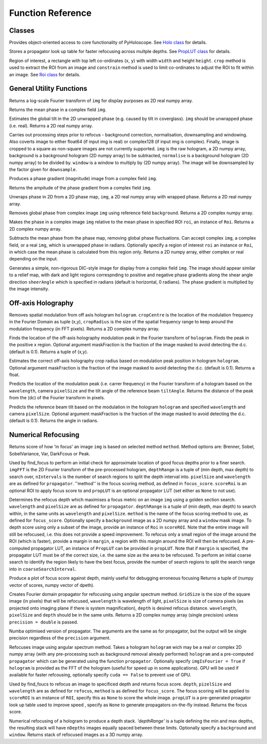 ----------------------------------
Function Reference
----------------------------------

^^^^^^^^^^^^^^^^^^^^^^^^^
Classes
^^^^^^^^^^^^^^^^^^^^^^^^^

.. py:function:: Holo()

Provides object-oriented access to core functionality of PyHoloscope. See `Holo class <holo.html>`_ for details.

.. py:function:: PropLUT(imgSize, wavelength, pixelSize, depthRange, nDepths)

Stores a propagator look up table for faster refocusing across multple depths. See `PropLUT class <propLUT.html>`_ for details.

.. py:function:: Roi(x, y, width, height)

Region of interest, a rectangle with top left co-ordinates (``x``, ``y``) with width ``width`` and height ``height``. ``crop`` method is used to extract the ROI
from an image and ``constrain`` method is used to limit co-ordinates to adjust the ROI to fit within an image. See `Roi class <roi.html>`_ for details.


^^^^^^^^^^^^^^^^^^^^^^^^^
General Utility Functions
^^^^^^^^^^^^^^^^^^^^^^^^^

.. py:function:: fourier_plane_display(img)

Returns a log-scale Fourier transform of ``img`` for display purposes as 2D real numpy array.

.. py:function:: mean_phase(img)

Returns the mean phase in a complex field ``img``.

.. py:function:: obtain_tilt(img)

Estimates the global tilt in the 2D unwrapped phase (e.g. caused by tilt in coverglass). ``img``
should be unwrapped phase (i.e. real). Returns a 2D real numpy array.

.. py:function:: pre_process(img, background = None, normalise = None, window = None, downsample = 1)
    
Carries out processing steps prior to refocus - background correction, normalisation,
downsampling and  windowing. Also coverts image to either float64 (if input img is real) or
complex128 (if input img is complex). Finally, image is cropped to a square
as non-square images are not currently supported. ``img`` is the raw hologram, a 2D
numpy array, background is a background hologram (2D numpy array) to be subtracted, 
``normalise`` is a background hologram (2D numpy array) to be divided by. ``window`` 
is a window to multiply by (2D numpy array). The image will be downsampled by the
factor given for ``downsample``.

.. py:function:: phase_gradient(img)

Produces a phase gradient (magnitude) image from a complex field ``img``.

.. py:function:: phase_gradient_amp(img)

Returns the ampitude of the phase gradient from a complex field ``img``.

.. py:function:: phase_unwrap(img)

Unwraps phase in 2D from a 2D phase map, ``img``, a 2D real numpy array with wrapped phase. 
Returns a 2D real numpy array.                  

.. py:function:: relative_phase(img, background)

Removes global phase from complex image ``img`` using reference field ``background``.  Returns a 2D complex numpy array.

.. py:function:: relative_phase_ROI(img, roi)
   
Makes the phase in a complex image ``img`` relative to the mean phase in specified ROI ``roi``, an instance of ``Roi``. Returns a 2D complex numpy array.
    
.. py:function:: stable_phase(img, roi = None)

Subtracts the mean phase from the phase map, removing global phase fluctuations. 
Can accept complex ``img``, a complex field, or a real ``img``, which is unwrapped phase in radians. Optionally specify
a region of interest ``roi`` an instance or ``Roi``, in which case the mean phase is calculated from this region only. Returns 
a 2D numpy array, either complex or real depending on the input.
               
.. py:function:: synthetic_DIC(img [, sheerAngle = 0])

Generates a simple, non-rigorous DIC-style image for display from a complex field ``img``. 
The image should appear similar to a relief map, with dark and light regions
correspnding to positive and negative phase gradients along the
shear angle direction ``sheerAngle`` which is specified in radians (default is horizontal, 0 radians). 
The phase gradient is multiplied by the image intensity. 


^^^^^^^^^^^^^^^^^^^
Off-axis Holography
^^^^^^^^^^^^^^^^^^^

.. py:function:: off_axis_demod(hologram, cropCentre, cropRadius, [optional arguments])

Removes spatial modulation from off axis hologram ``hologram``. ``cropCentre`` is the location of
the modulation frequency in the Fourier Domain as tuple (x,y), ``cropRadius`` is the size of
the spatial frequency range to keep around the modulation frequency (in FFT pixels). Returns a 2D complex numpy array.
    
.. py:function:: off_axis_find_mod(hologram [, maskFraction  = 0.1])

Finds the location of the off-axis holography modulation peak in the Fourier transform of ``hologram``. Finds
the peak in the positive x region. Optional argument maskFraction is the fraction of the image masked to avoid detecting the d.c. (default is 0.1). Returns a tuple of (x,y).

.. py:function:: off_axis_find_crop_radius(hologram [, maskFraction  = 0.1])

Estimates the correct off-axis holography crop radius based on modulation peak position in hologram ``hologram``. Optional argument maskFraction is the fraction of the image masked to avoid detecting the d.c. (default is 0.1). Returns a float.
 
.. py:function:: off_axis_predict_mod(wavelength, pixelSize, tiltAngle)

Predicts the location of the modulation peak (i.e. carrer frequency) in the
Fourier transform of a hologram based on the ``wavelength``, camera ``pixelSize`` and the tilt angle of the reference beam ``tiltAngle``.
Returns the distance of the peak from the (dc) of the Fourier transform in pixels.
   
.. py:function:: off_axis_predict_tilt_angle(hologram, wavelength, pixelSize [, maskFraction  = 0.1])

Predicts the reference beam tilt based on the modulation in the hologram ``hologram``
and specified ``wavelength`` and camera ``pixelSize``. Optional argument maskFraction is the fraction of the image masked to avoid detecting the d.c. (default is 0.1). Returns the angle in radians.
    
^^^^^^^^^^^^^^^^^^^^
Numerical Refocusing
^^^^^^^^^^^^^^^^^^^^

.. py:function:: focus_score(img, method)

Returns score of how 'in focus' an image ``img`` is based on selected method ``method``.  
Method options are: Brenner, Sobel, SobelVariance, Var, DarkFcous or Peak.

.. py:function:: coarse_focus_search(imgFFT, depthRange, nIntervals, pixelSize, wavelength, method, scoreROI, propLUT)

Used by find_focus to perform an initial check for approximate location of good focus depths prior to a finer search. 
``imgFFT`` is the 2D Fourier transform of the pre-processed hologram, ``depthRange`` is a tuple of (min depth, max depth) to search over,
``nIntervals`` is the number of search regions to split the depth interval into. ``pixelSize`` and ``wavelength`` are as defined for ``propagator``.
''method'' is the focus scoring method, as defined in ``focus_score``. ``scoreRoi`` is an optional ROI to apply focus score to and ``propLUT`` is an optional propagator
LUT (set either as ``None`` to not use).

.. py:function:: find_focus(img, wavelength, pixelSize, depthRange, method [, background = None, window = None, scoreRoi = None, margin = None, propLUT = None, coarseSearchInterval = None, precision = 'single'])

Determines the refocus depth which maximises a focus metric on an image ``img`` using a golden section search.
``wavelength`` and ``pixelSize`` are as defined for ``propagator``.
``depthRange`` is a tuple of (min depth, max depth) to search within, in the same units as ``wavelength`` and ``pixelSize``. 
``method`` is the name of the focus scoring method to use, as defined for ``focus_score``.
Optionally specify a ``background`` image as a 2D numpy array and a ``window`` mask image.
To depth score using only a subset of the image, provide an instance of ``Roi`` in ``scoreROI``. Note that 
the entire image will still be refocused, i.e. this does not provide a speed improvement. To refocus only
a small region of the image around the ROI (which is faster), provide a margin in ``margin``, a region with this margin
around the ROI will then be refocused. A pre-computed propagator LUT, an instance of ``PropLUT`` can be 
provided in ``propLUT``. Note that if ``margin`` is specified, the propagator LUT must be of the correct size, i.e. the same size as the area to be refocused.
To perform an initial coarse search to identify the region likely to have the best focus, provide the number of
search regions to split the search range into in ``coarseSearchInterval``.

.. py:function:: focus_score_curve(img, wavelength, pixelSize, depthRange, nPoints, method [, background = None, window = None, scoreROI = None, margin = None, precision = 'single'])

Produce a plot of focus score against depth, mainly useful for debugging erroneous focusing
Returns a tuple of (numpy vector of scores, numpy vector of dpeth).

.. py:function:: propagator(gridSize, wavelength, pixelSize, depth, precision = 'single')

Creates Fourier domain propagator for refocusing using angular spectrum method. ``GridSize``
is the size of the square image (in pixels) that will be refocused, ``wavelength`` is wavelength of light, 
``pixelSize`` is size of camera pixels (as projected onto imaging plane if there is system magnification), 
``depth`` is desired refocus distance. ``wavelength``, ``pixelSize`` and ``depth`` should be in the same units.
Returns a 2D complex numpy array (single precision) unless ``precision = double`` is passed.


.. py:function:: propagator_numba(gridSize, wavelength, pixelSize, depth, precision = 'single')

Numba optimised version of propagator. The arguments are the same as for propagator, but the
output will be single precision regardless of the ``precision`` argument.


.. py:function:: refocus(img, propagator [, imgIsFourier = False, cuda = True])  

Refocuses image using angular spectrum method. Takes a hologram ``hologram`` wich may be a real or
complex 2D numpy array (with any pre-processing
such as background removal already performed) ``hologram`` and a pre-computed ``propagator`` 
which can be generated using the function ``propagator``. Optionally specify ``imgIsFourier = True`` if ``hologram``
is provided as the FFT of the hologram (useful for speed up in some applications). GPU will be used if available
for faster refcousing, optionally specify ``cuda == False`` to prevent use of GPU.

.. py:function:: refocus_and_score(depth, imgFFT, pixelSize, wavelength, method, scoreROI, propLUT)

Used by find_foucs to refocus an image to specificed depth and returns focus score. ``depth``, ``pizelSize`` and ``wavelength`` are as defined
for ``refocus``, ``method`` is as defined for ``focus_score``. The focus scoring will be applied to
``scoreROI`` is an instance of ``ROI``, specify this as ``None`` to score the whole image. ``propLUT`` is
a pre-generated proagator look up table used to improve speed , specify as ``None`` to generate propagators on-the-fly instead. 
Returns the focus score. 

.. py:function:: refocus_stack(img, wavelength, pixelSize, depthRange, nDepths [, background = None, window = None] )

Numerical refocusing of a hologram to produce a depth stack. `'depthRange'` is a tuple
defining the min and max depths, the resulting stack will have ``nDepths`` images
equally spaced between these limits. Optionally specify a ``background`` and ``window``. 
Returns stack of refocused images as a 3D numpy array.


